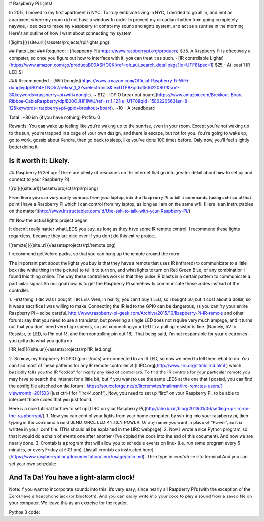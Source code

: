 # Raspberry Pi lights!


In 2016, I moved to my first apartment in NYC. To truly embrace living in NYC, I decided to go all in, and rent an apartment where my room did not have a window. In order to prevent my circadian rhythm from going completely haywire, I decided to make my Raspberry Pi control my sound and lights system, and act as a sunrise in the morning Here's an outline of how I went about connecting my system.

![lights]({{site.url}}/assets/projects/rpi/lights.png)

## Parts List:
### Required:
- [Raspberry Pi](https://www.raspberrypi.org/products) $35. A Raspberry Pi is effectively a computer, so once you figure out how to interface with it, you can treat it as such.
- [IR controllable Lights](https://www.amazon.com/gp/product/B00ASHQQKI/ref=oh_aui_search_detailpage?ie=UTF8&psc=1) $25
- At least 1 IR LED $1 

### Recommended
- [Wifi Dongle](https://www.amazon.com/Official-Raspberry-Pi-WiFi-dongle/dp/B014HTNO52/ref=sr_1_3?s=electronics&ie=UTF8&qid=1506220801&sr=1-3&keywords=raspberry+pi+wifi+dongle). ~ $12
- [GPIO break out board](https://www.amazon.com/Breakout-Board-Ribbon-CableRaspberry/dp/B00OJHF8WU/ref=sr_1_12?ie=UTF8&qid=1506220563&sr=8-12&keywords=raspberry+pi+gpio+breakout+board). ~10
- A breadboard

Total : ~80 ish (if you have nothing)
Profits: 0

Rewards: You can wake up feeling like you’re waking up to the sunrise, even in your room. 
Except you’re not waking up to the sun, you’re trapped in a cage of your own design, and 
there is escape, but not for you. You’re going to wake up, go to work, gossip about Kendra, 
then go back to sleep, like you’ve done 100 times before. Only now, you’ll feel slightly better 
doing it.

Is it worth it: Likely.
------------------------------------------------------------


## Raspberry Pi Set up: 
(There are plenty of resources on the internet that go into greater detail about how to set up and connect to your Raspberry Pi).

![rpi]({{site.url}}/assets/projects/rpi/rpi.png)

From there you can very easily connect from your laptop, into the Raspberry Pi to 
tell it commands (using ssh) so at that point I have a Raspberry Pi which I can control from 
my laptop, as long as I am on the same wifi. [Here is an Instructables on the matter](http://www.instructables.com/id/Use-ssh-to-talk-with-your-Raspberry-Pi/).


## Now the actual lights project began: 

It doesn’t really matter what LEDS you buy, as long as they have some IR remote control. I 
recommend these lights regardless, because they are nice even if you don’t do this entire 
project.

![remote]({{site.url}}/assets/projects/rpi/remote.png)

I recommend get Velcro packs, so that you can hang up the remote around the room.

The important part about the lights you buy is that they have a remote that uses IR 
(infrared) to communicate to a little box (the white thing in the picture) to tell it to turn on, 
and what lights to turn on Red Green Blue, or any combination I found this thing online. 
The way these controllers work is that they pulse IR blasts in a certain pattern to 
communicate a particular signal. So our goal now, is to get the Raspberry Pi somehow to 
communicate those codes instead of the controller.

1. First thing, I did was I bought 1 IR LED. Well, in reality, you can’t buy 1 LED, so I bought 50, 
but it cost about a dollar, so it was a sacrifice I was willing to make. Connecting the IR led to 
the GPIO can be dangerous, as you can fry your entire Raspberry Pi – so be careful.
http://www.raspberry-pi-geek.com/Archive/2015/10/Raspberry-Pi-IR-remote and other 
forums say that you need to use a transistor, but powering a single LED does not require 
very much ampage, and it turns out that you don’t need very high speeds, so just 
connecting your LED to a pull up resistor is fine. (Namely, 5V to Resistor, to LED, to Pin out 
18, and then controlling pin out 18). That being said, I’m not responsible for your 
electronics – you gotta do what you gotta do. 

![IR_led]({{site.url}}/assets/projects/rpi/IR_led.png)

2. So now, my Raspberry Pi GPIO (pin in/outs) are connected to an IR LED, so now we need to 
tell them what to do.
You can find most of these patterns for any IR remote controller at [LIRC.org](http://www.lirc.org/html/lircd.html ) which basically tells you the IR "codes" for nearly any kind of controllers. To find the IR controls for your particular remote you may have to  search the internet for a little bit, but If you want to use the same LEDS at the one that I posted, you can find the config file attached on the forum : https://sourceforge.net/p/lircremotes/mailman/lirc-remotes-users/?viewmonth=201503 (just ctrl-f for “lirc44.conf”). 
Now, you need to set up “lirc” on your Raspberry Pi, to be able to interpret those codes that 
you just found.


Here is a nice tutorial for how to set up [LIRC on your Raspberry Pi](http://alexba.in/blog/2013/01/06/setting-up-lirc-on-the-raspberrypi/).
1. Now you can control your lights from your home computer, by ssh-ing into your raspberry 
pi, then typing in the command irsend SEND_ONCE LED_44_KEY POWER. Or any name
you want in place of “Power”, as it is written in your .conf file. (This should all be explained in
the LIRC webpage).
2. Now I wrote a nice Python program, so that it would do a chain of events one after another 
(I’ve copied the code into the end of this document).
And now we are nearly done. 
3. Crontab is a program that will allow you to schedule events on linux (i.e. run some program 
every 5 minutes, or every Friday at 6:01 pm). [Install crontab as instructed here](https://www.raspberrypi.org/documentation/linux/usage/cron.md).
Then type in `crontab –e` into terminal
And you can set your own schedule:

And Ta Da! You have a light-alarm clock!
-----

Note: If you want to incorporate sounds into this, it’s very easy, since nearly all Raspberry 
Pi’s (with the exception of the Zero) have a headphone jack (or bluetooth). And you can easily write into your code to play a sound from a saved file on your computer. 
We leave this as an exercise for  the reader. 

Python 3 code:

